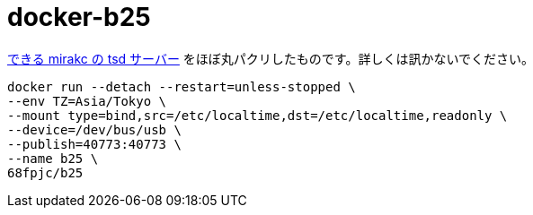 = docker-b25

https://mirakc.github.io/dekiru-mirakc/stable/tsd_server.html[できる mirakc の tsd サーバー] をほぼ丸パクリしたものです。詳しくは訊かないでください。

[source,sh]
----
docker run --detach --restart=unless-stopped \
--env TZ=Asia/Tokyo \
--mount type=bind,src=/etc/localtime,dst=/etc/localtime,readonly \
--device=/dev/bus/usb \
--publish=40773:40773 \
--name b25 \
68fpjc/b25
----
